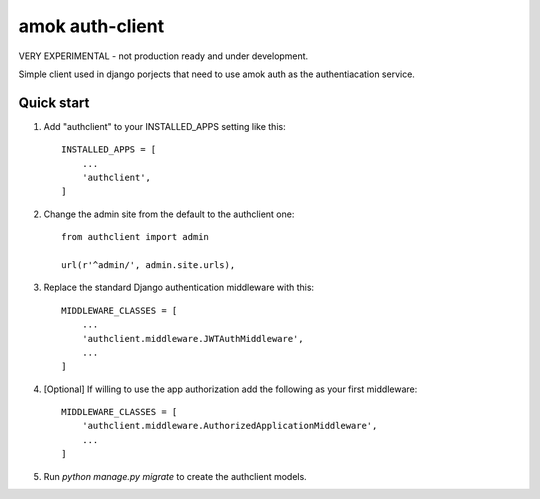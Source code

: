 =====
amok auth-client
=====

VERY EXPERIMENTAL - not production ready and under development.

Simple client used in django porjects that need to use amok auth as the
authentiacation service.

Quick start
-----------

1. Add "authclient" to your INSTALLED_APPS setting like this::

    INSTALLED_APPS = [
        ...
        'authclient',
    ]

2. Change the admin site from the default to the authclient one::

    from authclient import admin

    url(r'^admin/', admin.site.urls),

3. Replace the standard Django authentication middleware with this::

    MIDDLEWARE_CLASSES = [
        ...
        'authclient.middleware.JWTAuthMiddleware',
        ...
    ]

4. [Optional] If willing to use the app authorization add the following as your first middleware::

    MIDDLEWARE_CLASSES = [
        'authclient.middleware.AuthorizedApplicationMiddleware',
        ...
    ]

5. Run `python manage.py migrate` to create the authclient models.
